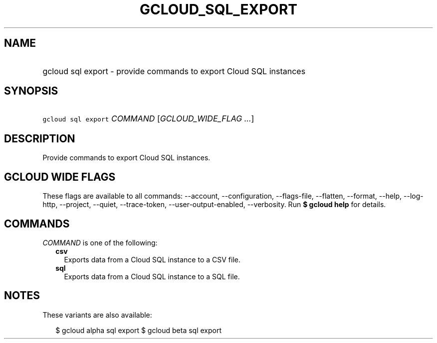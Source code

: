 
.TH "GCLOUD_SQL_EXPORT" 1



.SH "NAME"
.HP
gcloud sql export \- provide commands to export Cloud SQL instances



.SH "SYNOPSIS"
.HP
\f5gcloud sql export\fR \fICOMMAND\fR [\fIGCLOUD_WIDE_FLAG\ ...\fR]



.SH "DESCRIPTION"

Provide commands to export Cloud SQL instances.



.SH "GCLOUD WIDE FLAGS"

These flags are available to all commands: \-\-account, \-\-configuration,
\-\-flags\-file, \-\-flatten, \-\-format, \-\-help, \-\-log\-http, \-\-project,
\-\-quiet, \-\-trace\-token, \-\-user\-output\-enabled, \-\-verbosity. Run \fB$
gcloud help\fR for details.



.SH "COMMANDS"

\f5\fICOMMAND\fR\fR is one of the following:

.RS 2m
.TP 2m
\fBcsv\fR
Exports data from a Cloud SQL instance to a CSV file.

.TP 2m
\fBsql\fR
Exports data from a Cloud SQL instance to a SQL file.


.RE
.sp

.SH "NOTES"

These variants are also available:

.RS 2m
$ gcloud alpha sql export
$ gcloud beta sql export
.RE

